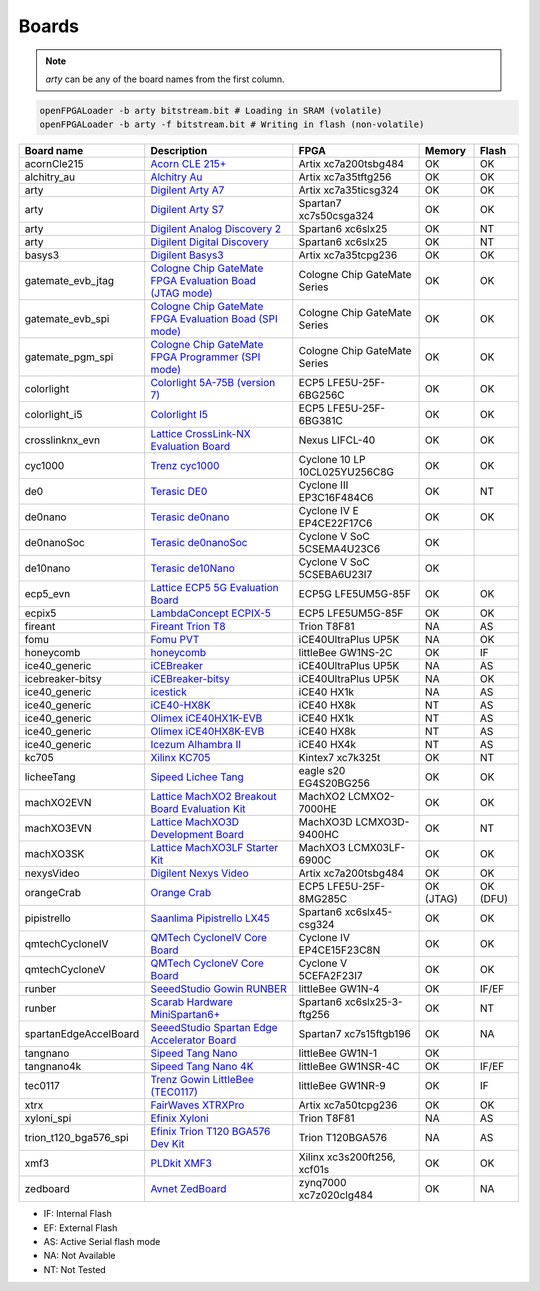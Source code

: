 .. _compatibility:boards:

Boards
######

.. NOTE::
  `arty` can be any of the board names from the first column.

.. code-block:: bash

    openFPGALoader -b arty bitstream.bit # Loading in SRAM (volatile)
    openFPGALoader -b arty -f bitstream.bit # Writing in flash (non-volatile)

======================= ================================================================================================================================================= ============================= ========= ========
             Board name Description                                                                                                                                       FPGA                          Memory    Flash
======================= ================================================================================================================================================= ============================= ========= ========
            acornCle215 `Acorn CLE 215+ <http://squirrelsresearch.com/acorn-cle-215/>`__                                                                                  Artix xc7a200tsbg484          OK        OK
            alchitry_au `Alchitry Au <https://alchitry.com/products/alchitry-au-fpga-development-board>`__                                                                Artix xc7a35tftg256           OK        OK
                   arty `Digilent Arty A7 <https://reference.digilentinc.com/reference/programmable-logic/arty-a7/start>`__                                               Artix xc7a35ticsg324          OK        OK
                   arty `Digilent Arty S7 <https://reference.digilentinc.com/reference/programmable-logic/arty-s7/start>`__                                               Spartan7 xc7s50csga324        OK        OK
                   arty `Digilent Analog Discovery 2 <https://reference.digilentinc.com/test-and-measurement/analog-discovery-2/start>`__                                 Spartan6 xc6slx25             OK        NT
                   arty `Digilent Digital Discovery <https://reference.digilentinc.com/test-and-measurement/digital-discovery/start>`__                                   Spartan6 xc6slx25             OK        NT
                 basys3 `Digilent Basys3 <https://reference.digilentinc.com/reference/programmable-logic/basys-3/start>`__                                                Artix xc7a35tcpg236           OK        OK
      gatemate_evb_jtag `Cologne Chip GateMate FPGA Evaluation Boad (JTAG mode) <https://colognechip.com/programmable-logic/gatemate/>`__                                 Cologne Chip GateMate Series  OK        OK
       gatemate_evb_spi `Cologne Chip GateMate FPGA Evaluation Boad (SPI mode) <https://colognechip.com/programmable-logic/gatemate/>`__                                  Cologne Chip GateMate Series  OK        OK
       gatemate_pgm_spi `Cologne Chip GateMate FPGA Programmer (SPI mode) <https://colognechip.com/programmable-logic/gatemate/>`__                                       Cologne Chip GateMate Series  OK        OK
             colorlight `Colorlight 5A-75B (version 7) <https://fr.aliexpress.com/item/32281130824.html>`__                                                               ECP5 LFE5U-25F-6BG256C        OK        OK
          colorlight_i5 `Colorlight I5 <https://www.colorlight-led.com/product/colorlight-i5-led-display-receiver-card.html>`__                                           ECP5 LFE5U-25F-6BG381C        OK        OK
        crosslinknx_evn `Lattice CrossLink-NX Evaluation Board <https://www.latticesemi.com/en/Products/DevelopmentBoardsAndKits/CrossLink-NXEvaluationBoard>`__          Nexus LIFCL-40                OK        OK
                cyc1000 `Trenz cyc1000 <https://shop.trenz-electronic.de/en/TEI0003-02-CYC1000-with-Cyclone-10-FPGA-8-MByte-SDRAM>`__                                     Cyclone 10 LP 10CL025YU256C8G OK        OK
                    de0 `Terasic DE0 <https://www.terasic.com.tw/cgi-bin/page/archive.pl?No=364>`__                                                                       Cyclone III EP3C16F484C6      OK        NT
                de0nano `Terasic de0nano <https://www.terasic.com.tw/cgi-bin/page/archive.pl?No=593>`__                                                                   Cyclone IV E EP4CE22F17C6     OK        OK
             de0nanoSoc `Terasic de0nanoSoc <https://www.terasic.com.tw/cgi-bin/page/archive.pl?Language=English&CategoryNo=205&No=941>`__                                Cyclone V SoC 5CSEMA4U23C6    OK
               de10nano `Terasic de10Nano <https://www.terasic.com.tw/cgi-bin/page/archive.pl?Language=English&CategoryNo=205&No=1046>`__                                 Cyclone V SoC 5CSEBA6U23I7    OK
               ecp5_evn `Lattice ECP5 5G Evaluation Board <https://www.latticesemi.com/en/Products/DevelopmentBoardsAndKits/ECP5EvaluationBoard>`__                       ECP5G LFE5UM5G-85F            OK        OK
                 ecpix5 `LambdaConcept ECPIX-5 <https://shop.lambdaconcept.com/home/46-2-ecpix-5.html#/2-ecpix_5_fpga-ecpix_5_85f>`__                                     ECP5 LFE5UM5G-85F             OK        OK
                fireant `Fireant Trion T8 <https://www.crowdsupply.com/jungle-elec/fireant>`__                                                                            Trion T8F81                   NA        AS
                   fomu `Fomu PVT <https://tomu.im/fomu.html>`__                                                                                                          iCE40UltraPlus UP5K           NA        OK
              honeycomb `honeycomb <https://github.com/Disasm/honeycomb-pcb>`__                                                                                           littleBee GW1NS-2C            OK        IF
          ice40_generic `iCEBreaker <https://1bitsquared.com/collections/fpga/products/icebreaker>`__                                                                     iCE40UltraPlus UP5K           NA        AS
       icebreaker-bitsy `iCEBreaker-bitsy <https://1bitsquared.com/collections/fpga/products/icebreaker-bitsy>`__                                                         iCE40UltraPlus UP5K           NA        OK
          ice40_generic `icestick <https://www.latticesemi.com/icestick>`__                                                                                               iCE40 HX1k                    NA        AS
          ice40_generic `iCE40-HX8K <https://www.latticesemi.com/Products/DevelopmentBoardsAndKits/iCE40HX8KBreakoutBoard.aspx>`__                                        iCE40 HX8k                    NT        AS
          ice40_generic `Olimex iCE40HX1K-EVB <https://www.olimex.com/Products/FPGA/iCE40/iCE40HX1K-EVB/open-source-hardware>`__                                          iCE40 HX1k                    NT        AS
          ice40_generic `Olimex iCE40HX8K-EVB <https://www.olimex.com/Products/FPGA/iCE40/iCE40HX8K-EVB/open-source-hardware>`__                                          iCE40 HX8k                    NT        AS
          ice40_generic `Icezum Alhambra II <https://alhambrabits.com/alhambra>`__                                                                                        iCE40 HX4k                    NT        AS
                  kc705 `Xilinx KC705 <https://www.xilinx.com/products/boards-and-kits/ek-k7-kc705-g.html>`__                                                             Kintex7 xc7k325t              OK        NT
             licheeTang `Sipeed Lichee Tang <https://tang.sipeed.com/en/hardware-overview/lichee-tang/>`__                                                                eagle s20 EG4S20BG256         OK        OK
             machXO2EVN `Lattice MachXO2 Breakout Board Evaluation Kit  <https://www.latticesemi.com/products/developmentboardsandkits/machxo2breakoutboard>`__           MachXO2 LCMXO2-7000HE         OK        OK
             machXO3EVN `Lattice MachXO3D Development Board  <https://www.latticesemi.com/products/developmentboardsandkits/machxo3d_development_board>`__                MachXO3D LCMXO3D-9400HC       OK        NT
              machXO3SK `Lattice MachXO3LF Starter Kit <https://www.latticesemi.com/en/Products/DevelopmentBoardsAndKits/MachXO3LFStarterKit>`__                          MachXO3 LCMX03LF-6900C        OK        OK
             nexysVideo `Digilent Nexys Video <https://reference.digilentinc.com/reference/programmable-logic/nexys-video/start>`__                                       Artix xc7a200tsbg484          OK        OK
             orangeCrab `Orange Crab <https://github.com/gregdavill/OrangeCrab>`__                                                                                        ECP5 LFE5U-25F-8MG285C        OK (JTAG) OK (DFU)
            pipistrello `Saanlima Pipistrello LX45 <http://pipistrello.saanlima.com/index.php?title=Welcome_to_Pipistrello>`__                                            Spartan6 xc6slx45-csg324      OK        OK
        qmtechCycloneIV `QMTech CycloneIV Core Board <https://fr.aliexpress.com/item/32949281189.html>`__                                                                 Cyclone IV EP4CE15F23C8N      OK        OK
         qmtechCycloneV `QMTech CycloneV Core Board <https://fr.aliexpress.com/i/1000006622149.html>`__                                                                   Cyclone V 5CEFA2F23I7         OK        OK
                 runber `SeeedStudio Gowin RUNBER <https://www.seeedstudio.com/Gowin-RUNBER-Development-Board-p-4779.html>`__                                             littleBee GW1N-4              OK        IF/EF
                 runber `Scarab Hardware MiniSpartan6+ <https://www.kickstarter.com/projects/1812459948/minispartan6-a-powerful-fpga-board-and-easy-to-use>`__            Spartan6 xc6slx25-3-ftg256    OK        NT
  spartanEdgeAccelBoard `SeeedStudio Spartan Edge Accelerator Board <http://wiki.seeedstudio.com/Spartan-Edge-Accelerator-Board>`__                                       Spartan7 xc7s15ftgb196        OK        NA
               tangnano `Sipeed Tang Nano <https://tangnano.sipeed.com/en/>`__                                                                                            littleBee GW1N-1              OK
             tangnano4k `Sipeed Tang Nano 4K <https://tangnano.sipeed.com/en/>`__                                                                                         littleBee GW1NSR-4C           OK        IF/EF
                tec0117 `Trenz Gowin LittleBee (TEC0117) <https://shop.trenz-electronic.de/en/TEC0117-01-FPGA-Module-with-GOWIN-LittleBee-and-8-MByte-internal-SDRAM>`__  littleBee GW1NR-9             OK        IF
                   xtrx `FairWaves XTRXPro <https://www.crowdsupply.com/fairwaves/xtrx>`__                                                                                Artix xc7a50tcpg236           OK        OK
             xyloni_spi `Efinix Xyloni <https://www.efinixinc.com/products-devkits-xyloni.html>`__                                                                        Trion T8F81                   NA        AS
  trion_t120_bga576_spi `Efinix Trion T120 BGA576 Dev Kit <https://www.efinixinc.com/products-devkits-triont120bga576.html>`__                                            Trion T120BGA576              NA        AS
                   xmf3 `PLDkit XMF3 <https://pldkit.com/xilinx/xmf3>`__                                                                                                  Xilinx xc3s200ft256, xcf01s   OK        OK
               zedboard `Avnet ZedBoard <https://www.avnet.com/wps/portal/us/products/avnet-boards/avnet-board-families/zedboard/>`__                                     zynq7000 xc7z020clg484        OK        NA
======================= ================================================================================================================================================= ============================= ========= ========

* IF: Internal Flash
* EF: External Flash
* AS: Active Serial flash mode
* NA: Not Available
* NT: Not Tested
